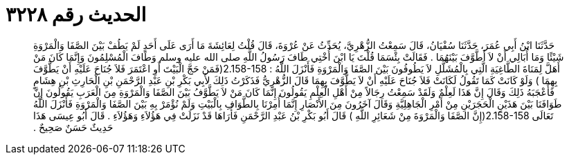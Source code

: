 
= الحديث رقم ٣٢٢٨

[quote.hadith]
حَدَّثَنَا ابْنُ أَبِي عُمَرَ، حَدَّثَنَا سُفْيَانُ، قَالَ سَمِعْتُ الزُّهْرِيَّ، يُحَدِّثُ عَنْ عُرْوَةَ، قَالَ قُلْتُ لِعَائِشَةَ مَا أَرَى عَلَى أَحَدٍ لَمْ يَطُفْ بَيْنَ الصَّفَا وَالْمَرْوَةِ شَيْئًا وَمَا أُبَالِي أَنْ لاَ أَطَّوَّفَ بَيْنَهُمَا ‏.‏ فَقَالَتْ بِئْسَمَا قُلْتَ يَا ابْنَ أُخْتِي طَافَ رَسُولُ اللَّهِ صلى الله عليه وسلم وَطَافَ الْمُسْلِمُونَ وَإِنَّمَا كَانَ مَنْ أَهَلَّ لِمَنَاةَ الطَّاغِيَةِ الَّتِي بِالْمُشَلَّلِ لاَ يَطُوفُونَ بَيْنَ الصَّفَا وَالْمَرْوَةِ فَأَنْزَلَ اللَّهُ ‏:‏ ‏2.158-158(‏فَمَنْ حَجَّ الْبَيْتَ أَوِ اعْتَمَرَ فَلاَ جُنَاحَ عَلَيْهِ أَنْ يَطَّوَّفَ بِهِمَا ‏)‏ وَلَوْ كَانَتْ كَمَا تَقُولُ لَكَانَتْ فَلاَ جُنَاحَ عَلَيْهِ أَنْ لاَ يَطَّوَّفَ بِهِمَا قَالَ الزُّهْرِيُّ فَذَكَرْتُ ذَلِكَ لأَبِي بَكْرِ بْنِ عَبْدِ الرَّحْمَنِ بْنِ الْحَارِثِ بْنِ هِشَامٍ فَأَعْجَبَهُ ذَلِكَ وَقَالَ إِنَّ هَذَا لَعِلْمٌ وَلَقَدْ سَمِعْتُ رِجَالاً مِنْ أَهْلِ الْعِلْمِ يَقُولُونَ إِنَّمَا كَانَ مَنْ لاَ يَطَّوَّفُ بَيْنَ الصَّفَا وَالْمَرْوَةِ مِنَ الْعَرَبِ يَقُولُونَ إِنَّ طَوَافَنَا بَيْنَ هَذَيْنِ الْحَجَرَيْنِ مِنْ أَمْرِ الْجَاهِلِيَّةِ وَقَالَ آخَرُونَ مِنَ الأَنْصَارِ إِنَّمَا أُمِرْنَا بِالطَّوَافِ بِالْبَيْتِ وَلَمْ نُؤْمَرْ بِهِ بَيْنَ الصَّفَا وَالْمَرْوَةِ فَأَنْزَلَ اللَّهُ تَعَالَى ‏2.158-158(‏إِنَّ الصَّفَا وَالْمَرْوَةَ مِنْ شَعَائِرِ اللَّهِ ‏)‏ قَالَ أَبُو بَكْرِ بْنُ عَبْدِ الرَّحْمَنِ فَأُرَاهَا قَدْ نَزَلَتْ فِي هَؤُلاَءِ وَهَؤُلاَءِ ‏.‏ قَالَ أَبُو عِيسَى هَذَا حَدِيثٌ حَسَنٌ صَحِيحٌ ‏.‏